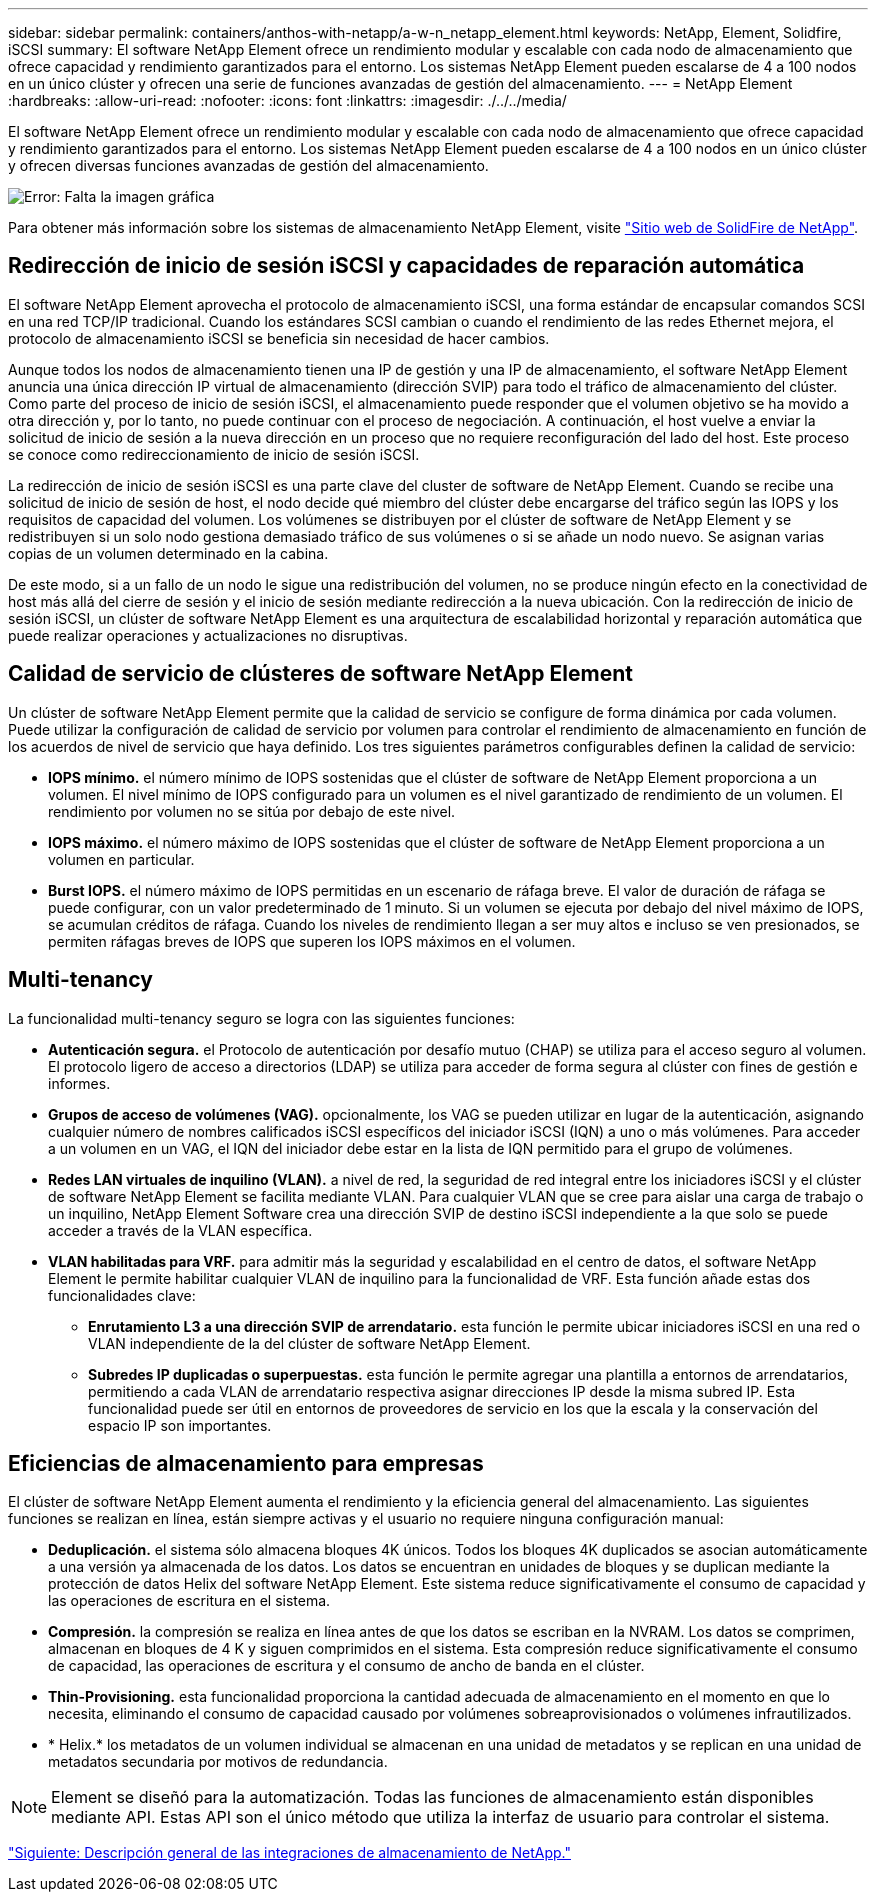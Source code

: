 ---
sidebar: sidebar 
permalink: containers/anthos-with-netapp/a-w-n_netapp_element.html 
keywords: NetApp, Element, Solidfire, iSCSI 
summary: El software NetApp Element ofrece un rendimiento modular y escalable con cada nodo de almacenamiento que ofrece capacidad y rendimiento garantizados para el entorno. Los sistemas NetApp Element pueden escalarse de 4 a 100 nodos en un único clúster y ofrecen una serie de funciones avanzadas de gestión del almacenamiento. 
---
= NetApp Element
:hardbreaks:
:allow-uri-read: 
:nofooter: 
:icons: font
:linkattrs: 
:imagesdir: ./../../media/


[role="lead"]
El software NetApp Element ofrece un rendimiento modular y escalable con cada nodo de almacenamiento que ofrece capacidad y rendimiento garantizados para el entorno. Los sistemas NetApp Element pueden escalarse de 4 a 100 nodos en un único clúster y ofrecen diversas funciones avanzadas de gestión del almacenamiento.

image:a-w-n_element.jpg["Error: Falta la imagen gráfica"]

Para obtener más información sobre los sistemas de almacenamiento NetApp Element, visite https://www.netapp.com/data-storage/solidfire/["Sitio web de SolidFire de NetApp"^].



== Redirección de inicio de sesión iSCSI y capacidades de reparación automática

El software NetApp Element aprovecha el protocolo de almacenamiento iSCSI, una forma estándar de encapsular comandos SCSI en una red TCP/IP tradicional. Cuando los estándares SCSI cambian o cuando el rendimiento de las redes Ethernet mejora, el protocolo de almacenamiento iSCSI se beneficia sin necesidad de hacer cambios.

Aunque todos los nodos de almacenamiento tienen una IP de gestión y una IP de almacenamiento, el software NetApp Element anuncia una única dirección IP virtual de almacenamiento (dirección SVIP) para todo el tráfico de almacenamiento del clúster. Como parte del proceso de inicio de sesión iSCSI, el almacenamiento puede responder que el volumen objetivo se ha movido a otra dirección y, por lo tanto, no puede continuar con el proceso de negociación. A continuación, el host vuelve a enviar la solicitud de inicio de sesión a la nueva dirección en un proceso que no requiere reconfiguración del lado del host. Este proceso se conoce como redireccionamiento de inicio de sesión iSCSI.

La redirección de inicio de sesión iSCSI es una parte clave del cluster de software de NetApp Element. Cuando se recibe una solicitud de inicio de sesión de host, el nodo decide qué miembro del clúster debe encargarse del tráfico según las IOPS y los requisitos de capacidad del volumen. Los volúmenes se distribuyen por el clúster de software de NetApp Element y se redistribuyen si un solo nodo gestiona demasiado tráfico de sus volúmenes o si se añade un nodo nuevo. Se asignan varias copias de un volumen determinado en la cabina.

De este modo, si a un fallo de un nodo le sigue una redistribución del volumen, no se produce ningún efecto en la conectividad de host más allá del cierre de sesión y el inicio de sesión mediante redirección a la nueva ubicación. Con la redirección de inicio de sesión iSCSI, un clúster de software NetApp Element es una arquitectura de escalabilidad horizontal y reparación automática que puede realizar operaciones y actualizaciones no disruptivas.



== Calidad de servicio de clústeres de software NetApp Element

Un clúster de software NetApp Element permite que la calidad de servicio se configure de forma dinámica por cada volumen. Puede utilizar la configuración de calidad de servicio por volumen para controlar el rendimiento de almacenamiento en función de los acuerdos de nivel de servicio que haya definido. Los tres siguientes parámetros configurables definen la calidad de servicio:

* *IOPS mínimo.* el número mínimo de IOPS sostenidas que el clúster de software de NetApp Element proporciona a un volumen. El nivel mínimo de IOPS configurado para un volumen es el nivel garantizado de rendimiento de un volumen. El rendimiento por volumen no se sitúa por debajo de este nivel.
* *IOPS máximo.* el número máximo de IOPS sostenidas que el clúster de software de NetApp Element proporciona a un volumen en particular.
* *Burst IOPS.* el número máximo de IOPS permitidas en un escenario de ráfaga breve. El valor de duración de ráfaga se puede configurar, con un valor predeterminado de 1 minuto. Si un volumen se ejecuta por debajo del nivel máximo de IOPS, se acumulan créditos de ráfaga. Cuando los niveles de rendimiento llegan a ser muy altos e incluso se ven presionados, se permiten ráfagas breves de IOPS que superen los IOPS máximos en el volumen.




== Multi-tenancy

La funcionalidad multi-tenancy seguro se logra con las siguientes funciones:

* *Autenticación segura.* el Protocolo de autenticación por desafío mutuo (CHAP) se utiliza para el acceso seguro al volumen. El protocolo ligero de acceso a directorios (LDAP) se utiliza para acceder de forma segura al clúster con fines de gestión e informes.
* *Grupos de acceso de volúmenes (VAG).* opcionalmente, los VAG se pueden utilizar en lugar de la autenticación, asignando cualquier número de nombres calificados iSCSI específicos del iniciador iSCSI (IQN) a uno o más volúmenes. Para acceder a un volumen en un VAG, el IQN del iniciador debe estar en la lista de IQN permitido para el grupo de volúmenes.
* *Redes LAN virtuales de inquilino (VLAN).* a nivel de red, la seguridad de red integral entre los iniciadores iSCSI y el clúster de software NetApp Element se facilita mediante VLAN. Para cualquier VLAN que se cree para aislar una carga de trabajo o un inquilino, NetApp Element Software crea una dirección SVIP de destino iSCSI independiente a la que solo se puede acceder a través de la VLAN específica.
* *VLAN habilitadas para VRF.* para admitir más la seguridad y escalabilidad en el centro de datos, el software NetApp Element le permite habilitar cualquier VLAN de inquilino para la funcionalidad de VRF. Esta función añade estas dos funcionalidades clave:
+
** *Enrutamiento L3 a una dirección SVIP de arrendatario.* esta función le permite ubicar iniciadores iSCSI en una red o VLAN independiente de la del clúster de software NetApp Element.
** *Subredes IP duplicadas o superpuestas.* esta función le permite agregar una plantilla a entornos de arrendatarios, permitiendo a cada VLAN de arrendatario respectiva asignar direcciones IP desde la misma subred IP. Esta funcionalidad puede ser útil en entornos de proveedores de servicio en los que la escala y la conservación del espacio IP son importantes.






== Eficiencias de almacenamiento para empresas

El clúster de software NetApp Element aumenta el rendimiento y la eficiencia general del almacenamiento. Las siguientes funciones se realizan en línea, están siempre activas y el usuario no requiere ninguna configuración manual:

* *Deduplicación.* el sistema sólo almacena bloques 4K únicos. Todos los bloques 4K duplicados se asocian automáticamente a una versión ya almacenada de los datos. Los datos se encuentran en unidades de bloques y se duplican mediante la protección de datos Helix del software NetApp Element. Este sistema reduce significativamente el consumo de capacidad y las operaciones de escritura en el sistema.
* *Compresión.* la compresión se realiza en línea antes de que los datos se escriban en la NVRAM. Los datos se comprimen, almacenan en bloques de 4 K y siguen comprimidos en el sistema. Esta compresión reduce significativamente el consumo de capacidad, las operaciones de escritura y el consumo de ancho de banda en el clúster.
* *Thin-Provisioning.* esta funcionalidad proporciona la cantidad adecuada de almacenamiento en el momento en que lo necesita, eliminando el consumo de capacidad causado por volúmenes sobreaprovisionados o volúmenes infrautilizados.
* * Helix.* los metadatos de un volumen individual se almacenan en una unidad de metadatos y se replican en una unidad de metadatos secundaria por motivos de redundancia.



NOTE: Element se diseñó para la automatización. Todas las funciones de almacenamiento están disponibles mediante API. Estas API son el único método que utiliza la interfaz de usuario para controlar el sistema.

link:a-w-n_overview_storint.html["Siguiente: Descripción general de las integraciones de almacenamiento de NetApp."]
